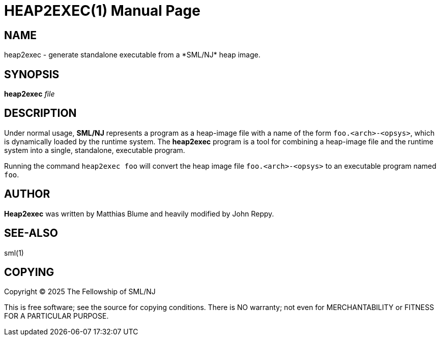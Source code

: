 HEAP2EXEC(1)
============
:doctype:	manpage
:man source:	SML/NJ
:man version:	{version}

NAME
----
heap2exec - generate standalone executable from a *SML/NJ* heap image.

SYNOPSIS
--------
*heap2exec* 'file'

DESCRIPTION
-----------

Under normal usage, *SML/NJ* represents a program as a heap-image file
with a name of the form `foo.<arch>-<opsys>`, which is dynamically loaded
by the runtime system.  The *heap2exec* program is a tool for combining
a heap-image file and the runtime system into a single, standalone,
executable program.

Running the command `heap2exec foo` will convert the heap image file
`foo.<arch>-<opsys>` to an executable program named `foo`.

AUTHOR
------
*Heap2exec* was written by Matthias Blume and heavily modified by John Reppy.

SEE-ALSO
--------
sml(1)

COPYING
-------
Copyright (C) 2025 The Fellowship of SML/NJ

This is free software; see the source for copying  conditions.   There  is  NO
warranty; not even for MERCHANTABILITY or FITNESS FOR A PARTICULAR PURPOSE.
